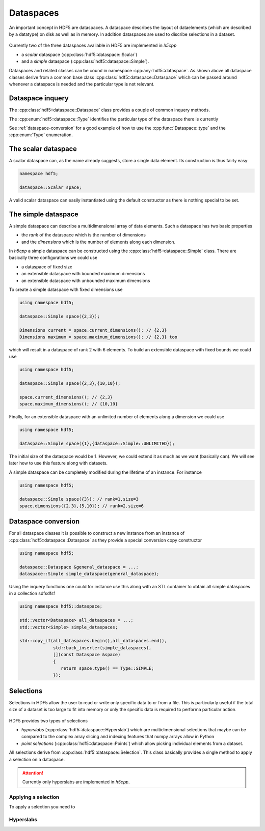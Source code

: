 ==========
Dataspaces
==========

An important concept in HDF5 are dataspaces. A dataspace describes the layout
of dataelements (which are described by a datatype) on disk as well as 
in memory. In addition dataspaces are used to discribe selections in a
dataset.  

.. figure:: ../images/hdf5_dataspaces.svg
   :align: center
   :width: 75%
   
Currently two of the three dataspaces available in HDF5 are implemented 
in *h5cpp*

* a *scalar* dataspace (:cpp:class:`hdf5::dataspace::Scalar`)
* and a *simple* dataspace (:cpp:class:`hdf5::dataspace::Simple`). 

Dataspaces and related classes can be cound in namespace 
:cpp:any:`hdf5::dataspace`. As shown above all dataspace classes derive from 
a common base class :cpp:class:`hdf5::dataspace::Dataspace` which can be passed 
around whenever a dataspace is needed and the particular type is not relevant. 


Dataspace inquery
=================

The :cpp:class:`hdf5::dataspace::Dataspace` class provides a couple of 
common inquery methods. 

.. cpp::namespace:: hdf5::dataspace

.. cpp:class:: Dataspace

    .. cpp:function:: size_t size()
    
        returns the number of elements which can be stored in a dataspace
        independent of whether a selection has been applied or not. 
        
    .. cpp:function:: Type type() 
    
        returns the type of the dataspace instance 
            
The :cpp:enum:`hdf5::dataspace::Type` identifies the particular type of 
the dataspace there is currently 

.. cpp:enum-class:: Type

    .. cpp:enumerator:: SIMPLE 
    
        for a simple datatype
        
    .. cpp:enumerator:: SCALAR
    
        for a scalar datatype

See :ref:`dataspace-conversion` for a good example of how to use the 
:cpp:func:`Dataspace::type` and the :cpp:enum:`Type` enumeration.

.. _dataspace-scalar:

The scalar dataspace
====================

A scalar dataspace can, as the name already suggests, store a single data 
element. Its construction is thus fairly easy 

.. code-block:: cpp

    namespace hdf5;
    
    dataspace::Scalar space;
    
A valid scalar dataspace can easily instantiated using the default constructor
as there is nothing special to be set. 


.. _dataspace-simple:

The simple dataspace
====================

A simple dataspace can describe a multidimensional array of data elements. 
Such a dataspace has two basic properties 

* the *rank* of the dataspace which is the number of dimensions
* and the *dimensions* which is the number of elements along each dimension. 

In *h5cpp* a simple dataspace can be constructed using the 
:cpp:class:`hdf5::dataspace::Simple` class. There are basically three 
configurations we could use 

* a dataspace of fixed size 
* an extensible dataspace with bounded maximum dimensions
* an extensible dataspace with unbounded maximum dimensions

To create a simple dataspace with fixed dimensions use 

.. code-block:: cpp

    using namespace hdf5;
    
    dataspace::Simple space({2,3}); 
    
    Dimensions current = space.current_dimensions(); // {2,3}
    Dimensions maximum = space.maximum_dimensions(); // {2,3} too
    
.. figure:: ../images/static_dataspace.svg
   :align: center
   :width: 20%
    
which will result in a dataspace of rank 2 with 6 elements. To build  an 
extensible dataspace with fixed bounds we could use 

.. code-block:: cpp

    using namespace hdf5;
    
    dataspace::Simple space({2,3},{10,10}); 
    
    space.current_dimensions(); // {2,3}
    space.maximum_dimensions(); // {10,10}
    
.. figure:: ../images/dynamic_dataspace_bounded.svg
   :align: center
   :width: 40%
    
Finally, for an extensible dataspace with an unlimited number of elements 
along a dimension we could use 

.. code-block:: cpp

    using namespace hdf5;
    
    dataspace::Simple space({1},{dataspace::Simple::UNLIMITED}); 
    
.. figure:: ../images/dynamic_dataspace_unbounded.svg
   :align: center
   :width: 30%
    
The initial size of the dataspace  would be 1. However, we could extend it 
as much as we want (basically can). We will see later how to use this feature
along with datasets. 

A simple dataspace can be completely modified during the lifetime of an 
instance. For instance 

.. code-block:: cpp

    using namespace hdf5;
    
    dataspace::Simple space({3}); // rank=1,size=3
    space.dimensions({2,3},{5,10}); // rank=2,size=6 
    
    


.. _dataspace-conversion: 

Dataspace conversion
====================

For all dataspace classes it is possible to construct a new instance from 
an instance of :cpp:class:`hdf5::dataspace::Dataspace` as they provide a 
special conversion copy constructor 

.. code-block:: cpp

    using namespace hdf5;

    dataspace::Dataspace &general_dataspace = ...;
    dataspace::Simple simple_dataspace(general_dataspace);
    
Using the inquery functions one could for instance use this along with an 
STL container to obtain all simple dataspaces in a collection sdfsdfsf 

.. code-block:: cpp

    using namespace hdf5::dataspace;

    std::vector<Dataspace> all_dataspaces = ...;
    std::vector<Simple> simple_dataspaces; 
    
    std::copy_if(all_dataspaces.begin(),all_dataspaces.end(),
                 std::back_inserter(simple_dataspaces),
                 [](const Dataspace &space)
                 {
                    return space.type() == Type::SIMPLE;
                 });


Selections
==========

Selections in HDF5 allow the user to read or write only specific data to or 
from a file. This is particularly useful if the total size of a dataset 
is too large to fit into memory or only the specific data is required 
to performa particular action. 


.. figure:: ../images/hdf5_selections.svg
   :align: center
   :width: 60%
   
HDF5 provides two types of selections 

* *hyperslabs* (:cpp:class:`hdf5::dataspace::Hyperslab`) which are 
  multidimensional selections that maybe can be compared to the complex array 
  slicing and indexing features that numpy arrays allow in Python 
* *point selections* (:cpp:class:`hdf5::dataspace::Points`) which allow picking 
  individual elements from a dataset. 
  
All selections derive from :cpp:class:`hdf5::dataspace::Selection`. This 
class basically provides a single method to apply a selection on a dataspace. 

  
.. attention::

    Currently only hyperslabs are implemented in *h5cpp*.
    
    
Applying a selection
--------------------

To apply a selection you need to

.. figure:: ../images/hdf5_selection_manager.svg
   :align: center
   :width: 75%

Hyperslabs
----------



